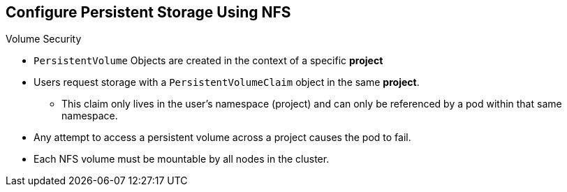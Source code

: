 == Configure Persistent Storage Using NFS
:noaudio:

.Volume Security

* `PersistentVolume` Objects are created in the context of a specific *project*
* Users request storage with a `PersistentVolumeClaim` object in the same
*project*.
** This claim only lives in the user's namespace (project) and can only be
referenced by a pod within that same namespace.
* Any attempt to access a persistent volume across a project causes the pod to
fail.
* Each NFS volume must be mountable by all nodes in the cluster.

ifdef::showscript[]

=== Transcript
`PersistentVolume` Objects are created in the context of a specific *project*,
A user can request storage with a `PersistentVolumeClaim` object in the same
*project*, the claim only lives in the user's namespace (project) and can only be
referenced by a pod within that same namespace.

Any attempt to access a persistent volume across a project causes the pod to
fail.

endif::showscript[]

